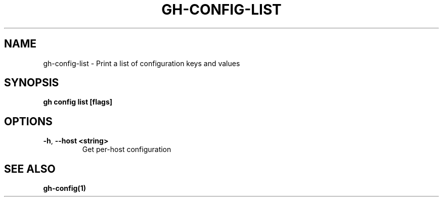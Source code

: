 .nh
.TH "GH-CONFIG-LIST" "1" "Jan 2024" "GitHub CLI 2.42.1" "GitHub CLI manual"

.SH NAME
.PP
gh-config-list - Print a list of configuration keys and values


.SH SYNOPSIS
.PP
\fBgh config list [flags]\fR


.SH OPTIONS
.TP
\fB-h\fR, \fB--host\fR \fB<string>\fR
Get per-host configuration


.SH SEE ALSO
.PP
\fBgh-config(1)\fR
